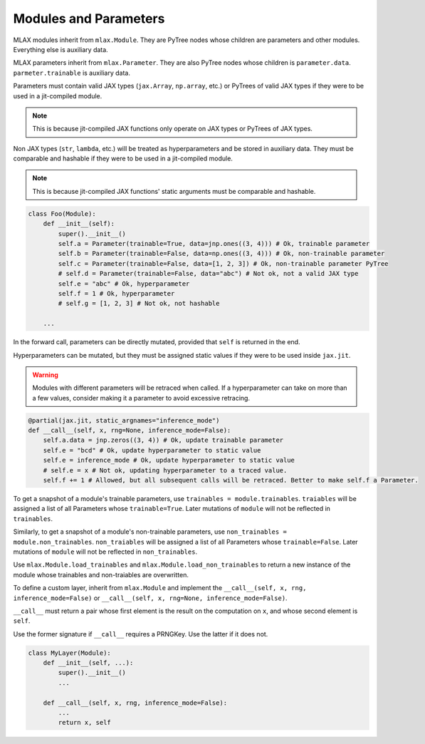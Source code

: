 Modules and Parameters
======================

MLAX modules inherit from ``mlax.Module``. They are PyTree nodes whose children
are parameters and other modules. Everything else is auxiliary data.

MLAX parameters inherit from ``mlax.Parameter``. They are also PyTree nodes
whose children is ``parameter.data``. ``parmeter.trainable`` is auxiliary data.

Parameters must contain valid JAX types (``jax.Array``, ``np.array``, etc.) or
PyTrees of valid JAX types if they were to be used in a jit-compiled module.

.. note::
    This is because jit-compiled JAX functions only operate on JAX types or
    PyTrees of JAX types.

Non JAX types (``str``, ``lambda``, etc.) will be treated as hyperparameters and
be stored in auxiliary data. They must be comparable and hashable if they were
to be used in a jit-compiled module.

.. note::
    This is because jit-compiled JAX functions' static arguments must be
    comparable and hashable.

.. code-block:: python

    class Foo(Module):
        def __init__(self):
            super().__init__()
            self.a = Parameter(trainable=True, data=jnp.ones((3, 4))) # Ok, trainable parameter
            self.b = Parameter(trainable=False, data=np.ones((3, 4))) # Ok, non-trainable parameter
            self.c = Parameter(trainable=False, data=[1, 2, 3]) # Ok, non-trainable parameter PyTree
            # self.d = Parameter(trainable=False, data="abc") # Not ok, not a valid JAX type
            self.e = "abc" # Ok, hyperparameter
            self.f = 1 # Ok, hyperparameter
            # self.g = [1, 2, 3] # Not ok, not hashable

        ...
    
In the forward call, parameters can be directly mutated, provided that ``self``
is returned in the end.

Hyperparameters can be mutated, but they must be assigned static values if they
were to be used inside ``jax.jit``.

.. warning::
    Modules with different parameters will be retraced when called. If a
    hyperparameter can take on more than a few values, consider making it a
    parameter to avoid excessive retracing.

.. code-block:: python

        @partial(jax.jit, static_argnames="inference_mode")
        def __call__(self, x, rng=None, inference_mode=False):
            self.a.data = jnp.zeros((3, 4)) # Ok, update trainable parameter
            self.e = "bcd" # Ok, update hyperparameter to static value
            self.e = inference_mode # Ok, update hyperparameter to static value
            # self.e = x # Not ok, updating hyperparameter to a traced value.
            self.f += 1 # Allowed, but all subsequent calls will be retraced. Better to make self.f a Parameter.

To get a snapshot of a module's trainable parameters, use
``trainables = module.trainables``. ``traiables`` will be assigned a list of all
Parameters whose ``trainable=True``. Later mutations of ``module`` will not be
reflected in ``trainables``.

Similarly, to get a snapshot of a module's non-trainable parameters, use
``non_trainables = module.non_trainables``. ``non_traiables`` will be assigned a
list of all Parameters whose ``trainable=False``. Later mutations of ``module``
will not be reflected in ``non_trainables``.

Use ``mlax.Module.load_trainables`` and ``mlax.Module.load_non_trainables`` to
return a new instance of the module whose trainables and non-traiables are
overwritten.

To define a custom layer, inherit from ``mlax.Module`` and implement the
``__call__(self, x, rng, inference_mode=False)`` or
``__call__(self, x, rng=None, inference_mode=False)``.

``__call__`` must return a pair whose first element is the result on the
computation on ``x``, and whose second element is ``self``.

Use the former signature if ``__call__`` requires a PRNGKey. Use the latter if
it does not.

.. code-block:: python

    class MyLayer(Module):
        def __init__(self, ...):
            super().__init__()
            ...
        
        def __call__(self, x, rng, inference_mode=False):
            ...
            return x, self
